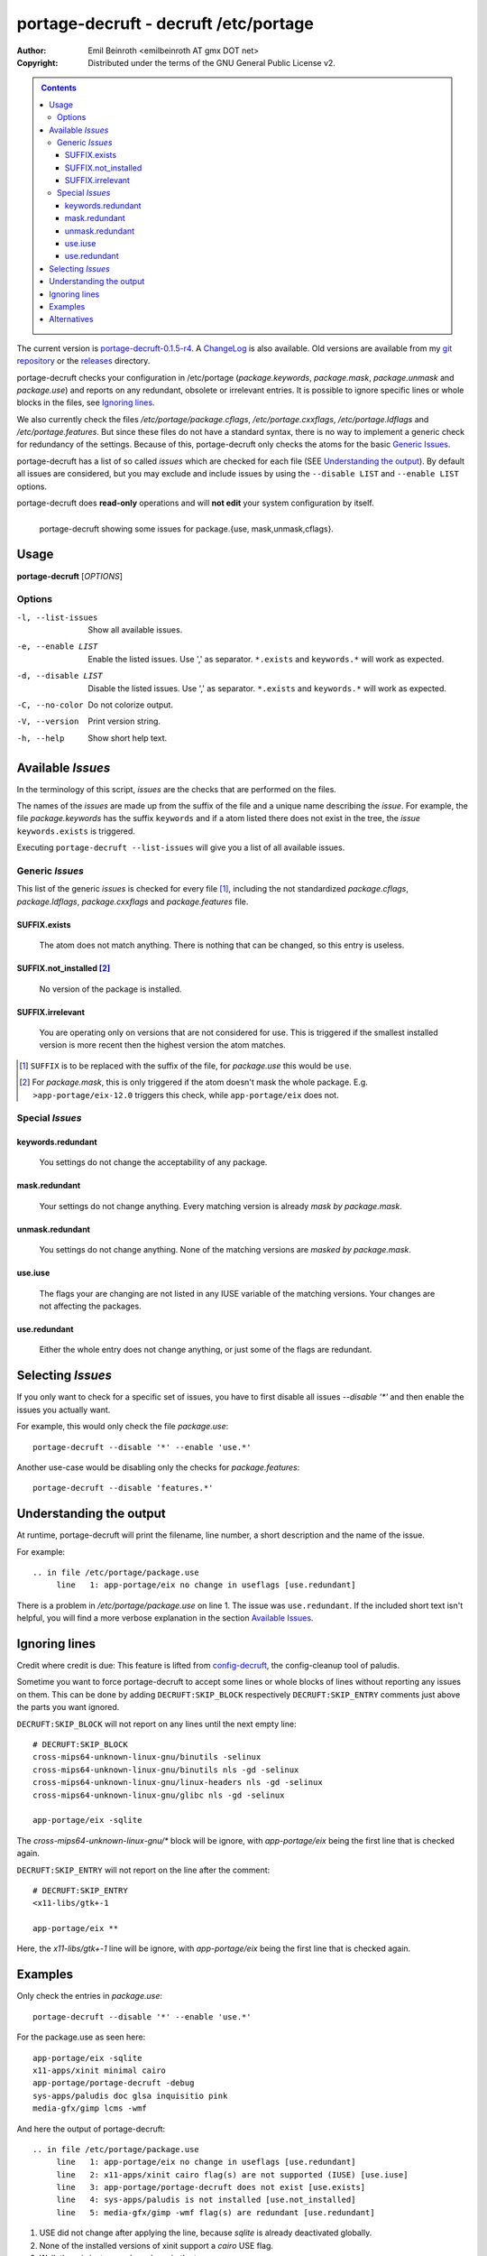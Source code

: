 ======================================
portage-decruft - decruft /etc/portage
======================================

:Author: Emil Beinroth <emilbeinroth AT gmx DOT net>
:Copyright: Distributed under the terms of the GNU General Public License v2.

.. contents:: Contents
    :class: sidebar
    :depth: 3
    :backlinks: none

The current version is portage-decruft-0.1.5-r4_. A ChangeLog_ is also available.
Old versions are available from my `git repository`_ or the releases_ directory.

.. _git repository: http://cgit.shellarbyte.org/portage-decruft/
.. _releases: releases/
.. _portage-decruft-0.1.5-r4: releases/portage-decruft-0.1.5-r4
.. _ChangeLog: ChangeLog.txt

portage-decruft checks your configuration in /etc/portage (*package.keywords*,
*package.mask*, *package.unmask* and *package.use*) and reports on any
redundant, obsolete or irrelevant entries. It is possible to ignore specific
lines or whole blocks in the files, see `Ignoring lines`_.

We also currently check the files `/etc/portage/package.cflags`,
`/etc/portage.cxxflags`, `/etc/portage.ldflags` and `/etc/portage.features`.
But since these files do not have a standard syntax, there is no way to
implement a generic check for redundancy of the settings. Because of this,
portage-decruft only checks the atoms for the basic `Generic Issues`_.

portage-decruft has a list of so called `issues` which are checked for each
file (SEE `Understanding the output`_). By default all issues are considered,
but you may exclude and include issues by using the ``--disable LIST`` and
``--enable LIST`` options.

portage-decruft does **read-only** operations and will **not edit** your
system configuration by itself.

.. figure:: screenshot.png
    :align: left 
    :alt: Image of portage-decruft in action

    portage-decruft showing some issues for package.{use, mask,unmask,cflags}.

Usage
=====

**portage-decruft** [`OPTIONS`]

Options
+++++++

-l, --list-issues   Show all available issues.

-e, --enable LIST   Enable the listed issues. Use ',' as separator.
                    ``*.exists`` and ``keywords.*`` will work as expected.

-d, --disable LIST  Disable the listed issues. Use ',' as separator.
                    ``*.exists`` and ``keywords.*`` will work as expected.

-C, --no-color      Do not colorize output.

-V, --version       Print version string.

-h, --help          Show short help text.

Available `Issues`
==================

In the terminology of this script, `issues` are the checks that are performed
on the files. 

The names of the `issues` are made up from the suffix of the file and a unique
name describing the `issue`. For example, the file `package.keywords` has
the suffix ``keywords`` and if a atom listed there does not exist in the tree,
the `issue` ``keywords.exists`` is triggered.

Executing ``portage-decruft --list-issues`` will give you a list of all
available issues.

Generic `Issues`
++++++++++++++++

This list of the generic `issues` is checked for every file [#]_, including
the not standardized `package.cflags`, `package.ldflags`, `package.cxxflags`
and `package.features` file.

SUFFIX.exists
-------------
    The atom does not match anything. There is nothing that can be changed, so
    this entry is useless.

SUFFIX.not_installed [#]_
-------------------------
    No version of the package is installed.

SUFFIX.irrelevant
-----------------
    You are operating only on versions that are not considered for use. This
    is triggered if the smallest installed version is more recent then the
    highest version the atom matches.

.. [#] ``SUFFIX`` is to be replaced with the suffix of the file, for
       `package.use` this would be ``use``.

.. [#] For `package.mask`, this is only triggered if the atom doesn't mask
       the whole package. E.g. ``>app-portage/eix-12.0`` triggers this
       check, while ``app-portage/eix`` does not.

Special `Issues`
++++++++++++++++

keywords.redundant
------------------
    You settings do not change the acceptability of any package.

mask.redundant
--------------
    Your settings do not change anything. Every matching version is already
    `mask by package.mask`.

unmask.redundant
----------------
    You settings do not change anything. None of the matching versions are
    `masked by package.mask`.

use.iuse
--------
    The flags your are changing are not listed in any IUSE variable of the
    matching versions. Your changes are not affecting the packages.

use.redundant
-------------
    Either the whole entry does not change anything, or just some of the flags
    are redundant.

Selecting `Issues`
==================

If you only want to check for a specific set of issues, you have to first
disable all issues `--disable '*'` and then enable the issues you actually
want.

For example, this would only check the file `package.use`::

    portage-decruft --disable '*' --enable 'use.*'

Another use-case would be disabling only the checks for `package.features`::

    portage-decruft --disable 'features.*'


Understanding the output
========================

At runtime, portage-decruft will print the filename, line number, a short
description and the name of the issue.

For example::

    .. in file /etc/portage/package.use
         line   1: app-portage/eix no change in useflags [use.redundant]

There is a problem in `/etc/portage/package.use` on line 1. The issue was
``use.redundant``. If the included short text isn't helpful, you will find a
more verbose explanation in the section `Available Issues`_.


Ignoring lines
==============

Credit where credit is due: This feature is lifted from `config-decruft`_, the
config-cleanup tool of paludis.

.. _config-decruft: http://paludis.pioto.org/trac/browser/scratch/scripts/config-decruft

Sometime you want to force portage-decruft to accept some lines or whole
blocks of lines without reporting any issues on them. This can be done by
adding ``DECRUFT:SKIP_BLOCK`` respectively ``DECRUFT:SKIP_ENTRY`` comments just above the
parts you want ignored.


``DECRUFT:SKIP_BLOCK`` will not report on any lines until the next empty line::

    # DECRUFT:SKIP_BLOCK
    cross-mips64-unknown-linux-gnu/binutils -selinux
    cross-mips64-unknown-linux-gnu/binutils nls -gd -selinux
    cross-mips64-unknown-linux-gnu/linux-headers nls -gd -selinux
    cross-mips64-unknown-linux-gnu/glibc nls -gd -selinux

    app-portage/eix -sqlite

The `cross-mips64-unknown-linux-gnu/*` block will be ignore, with
`app-portage/eix` being the first line that is checked again.


``DECRUFT:SKIP_ENTRY`` will not report on the line after the comment::

    # DECRUFT:SKIP_ENTRY
    <x11-libs/gtk+-1

    app-portage/eix **

Here, the `x11-libs/gtk+-1` line will be ignore, with `app-portage/eix` being
the first line that is checked again.


Examples
========

Only check the entries in `package.use`::

    portage-decruft --disable '*' --enable 'use.*'

For the package.use as seen here::

    app-portage/eix -sqlite
    x11-apps/xinit minimal cairo
    app-portage/portage-decruft -debug
    sys-apps/paludis doc glsa inquisitio pink
    media-gfx/gimp lcms -wmf

And here the output of portage-decruft::

    .. in file /etc/portage/package.use
         line   1: app-portage/eix no change in useflags [use.redundant]
         line   2: x11-apps/xinit cairo flag(s) are not supported (IUSE) [use.iuse]
         line   3: app-portage/portage-decruft does not exist [use.exists]
         line   4: sys-apps/paludis is not installed [use.not_installed]
         line   5: media-gfx/gimp -wmf flag(s) are redundant [use.redundant]

#. USE did not change after applying the line, because `sqlite` is already
   deactivated globally.
#. None of the installed versions of xinit support a `cairo` USE flag.
#. Well, there is just no such package in the tree.
#. Paludis is not installed on my system.
#. -wmf is already set globally.

Alternatives
============

There are some alternatives around. I will name them and explain why I rather
wrote my own thing instead of using them.

:eix-test-obsolete from `app-portage/eix`_:
    - doesn't handle package.use all that well
    - takes about 3 times longer then portage-decruft
    - cleaning up /etc/portage doesn't really fit into eix, in my humble
      opinion

:dep -E from `app-portage/udept`_:
    - has a lot of false positives
    - appears unmaintained

:etcportclean_ (not yet in the tree):
    - changes your configuration, no --pretend mode
    - appears to be broken with some special masks (~-operator)

:config-decruft_ for paludis:
    - I use portage, you insensitive clod!

.. _app-portage/udept: http://catmur.co.uk/gentoo/udept/
.. _app-portage/eix: http://eix.sf.net
.. _etcportclean: http://forums.gentoo.org/viewtopic-t-302999.html
.. _config-decruft: http://paludis.pioto.org/trac/browser/scratch/scripts/config-decruft

.. vim:set ft=rst:
